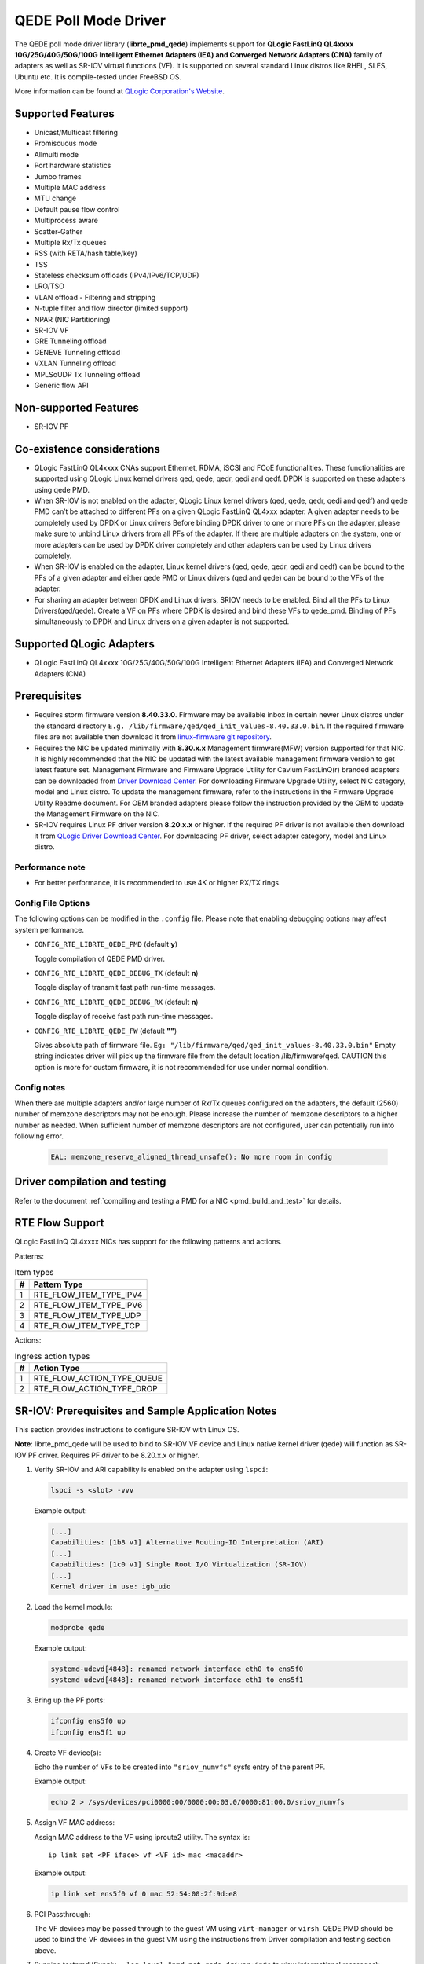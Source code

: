 ..  SPDX-License-Identifier: BSD-3-Clause
    Copyright(c) 2016 QLogic Corporation
    Copyright(c) 2017 Cavium, Inc

QEDE Poll Mode Driver
======================

The QEDE poll mode driver library (**librte_pmd_qede**) implements support
for **QLogic FastLinQ QL4xxxx 10G/25G/40G/50G/100G Intelligent Ethernet Adapters (IEA) and Converged Network Adapters (CNA)** family of adapters as well as SR-IOV virtual functions (VF). It is supported on
several standard Linux distros like RHEL, SLES, Ubuntu etc.
It is compile-tested under FreeBSD OS.

More information can be found at `QLogic Corporation's Website
<http://www.qlogic.com>`_.

Supported Features
------------------

- Unicast/Multicast filtering
- Promiscuous mode
- Allmulti mode
- Port hardware statistics
- Jumbo frames
- Multiple MAC address
- MTU change
- Default pause flow control
- Multiprocess aware
- Scatter-Gather
- Multiple Rx/Tx queues
- RSS (with RETA/hash table/key)
- TSS
- Stateless checksum offloads (IPv4/IPv6/TCP/UDP)
- LRO/TSO
- VLAN offload - Filtering and stripping
- N-tuple filter and flow director (limited support)
- NPAR (NIC Partitioning)
- SR-IOV VF
- GRE Tunneling offload
- GENEVE Tunneling offload
- VXLAN Tunneling offload
- MPLSoUDP Tx Tunneling offload
- Generic flow API

Non-supported Features
----------------------

- SR-IOV PF

Co-existence considerations
---------------------------

- QLogic FastLinQ QL4xxxx CNAs support Ethernet, RDMA, iSCSI and FCoE
  functionalities. These functionalities are supported using
  QLogic Linux kernel drivers qed, qede, qedr, qedi and qedf. DPDK is
  supported on these adapters using qede PMD.

- When SR-IOV is not enabled on the adapter,
  QLogic Linux kernel drivers (qed, qede, qedr, qedi and qedf) and qede
  PMD can’t be attached to different PFs on a given QLogic FastLinQ
  QL4xxx adapter.
  A given adapter needs to be completely used by DPDK or Linux drivers
  Before binding DPDK driver to one or more PFs on the adapter,
  please make sure to unbind Linux drivers from all PFs of the adapter.
  If there are multiple adapters on the system, one or more adapters
  can be used by DPDK driver completely and other adapters can be used
  by Linux drivers completely.

- When SR-IOV is enabled on the adapter,
  Linux kernel drivers (qed, qede, qedr, qedi and qedf) can be bound
  to the PFs of a given adapter and either qede PMD or Linux drivers
  (qed and qede) can be bound to the VFs of the adapter.

- For sharing an adapter between DPDK and Linux drivers, SRIOV needs
  to be enabled. Bind all the PFs to Linux Drivers(qed/qede). Create
  a VF on PFs where DPDK is desired and bind these VFs to qede_pmd.
  Binding of PFs simultaneously to DPDK and Linux drivers on a given
  adapter is not supported.

Supported QLogic Adapters
-------------------------

- QLogic FastLinQ QL4xxxx 10G/25G/40G/50G/100G Intelligent Ethernet Adapters (IEA) and Converged Network Adapters (CNA)

Prerequisites
-------------

- Requires storm firmware version **8.40.33.0**. Firmware may be available
  inbox in certain newer Linux distros under the standard directory
  ``E.g. /lib/firmware/qed/qed_init_values-8.40.33.0.bin``.
  If the required firmware files are not available then download it from
  `linux-firmware git repository <http://git.kernel.org/pub/scm/linux/kernel/git/firmware/linux-firmware.git/tree/qed>`_.

- Requires the NIC be updated minimally with **8.30.x.x** Management firmware(MFW) version supported for that NIC.
  It is highly recommended that the NIC be updated with the latest available management firmware version to get latest feature  set.
  Management Firmware and Firmware Upgrade Utility for Cavium FastLinQ(r) branded adapters can be downloaded from
  `Driver Download Center <http://driverdownloads.qlogic.com/QLogicDriverDownloads_UI/DefaultNewSearch.aspx>`_.
  For downloading Firmware Upgrade Utility, select NIC category, model and Linux distro.
  To update the management firmware, refer to the instructions in the Firmware Upgrade Utility Readme document.
  For OEM branded adapters please follow the instruction provided by the OEM to update the Management Firmware on the NIC.

- SR-IOV requires Linux PF driver version **8.20.x.x** or higher.
  If the required PF driver is not available then download it from
  `QLogic Driver Download Center <http://driverdownloads.qlogic.com/QLogicDriverDownloads_UI/DefaultNewSearch.aspx>`_.
  For downloading PF driver, select adapter category, model and Linux distro.

Performance note
~~~~~~~~~~~~~~~~

- For better performance, it is recommended to use 4K or higher RX/TX rings.

Config File Options
~~~~~~~~~~~~~~~~~~~

The following options can be modified in the ``.config`` file. Please note that
enabling debugging options may affect system performance.

- ``CONFIG_RTE_LIBRTE_QEDE_PMD`` (default **y**)

  Toggle compilation of QEDE PMD driver.

- ``CONFIG_RTE_LIBRTE_QEDE_DEBUG_TX`` (default **n**)

  Toggle display of transmit fast path run-time messages.

- ``CONFIG_RTE_LIBRTE_QEDE_DEBUG_RX`` (default **n**)

  Toggle display of receive fast path run-time messages.

- ``CONFIG_RTE_LIBRTE_QEDE_FW`` (default **""**)

  Gives absolute path of firmware file.
  ``Eg: "/lib/firmware/qed/qed_init_values-8.40.33.0.bin"``
  Empty string indicates driver will pick up the firmware file
  from the default location /lib/firmware/qed.
  CAUTION this option is more for custom firmware, it is not
  recommended for use under normal condition.

Config notes
~~~~~~~~~~~~

When there are multiple adapters and/or large number of Rx/Tx queues
configured on the adapters, the default (2560) number of memzone
descriptors may not be enough. Please increase the number of memzone
descriptors to a higher number as needed. When sufficient number of
memzone descriptors are not configured, user can potentially run into
following error.

   .. code-block:: console

      EAL: memzone_reserve_aligned_thread_unsafe(): No more room in config

Driver compilation and testing
------------------------------

Refer to the document :ref:`compiling and testing a PMD for a NIC <pmd_build_and_test>`
for details.

RTE Flow Support
----------------

QLogic FastLinQ QL4xxxx NICs has support for the following patterns and
actions.

Patterns:

.. _table_qede_supported_flow_item_types:

.. table:: Item types

   +----+--------------------------------+
   | #  | Pattern Type                   |
   +====+================================+
   | 1  | RTE_FLOW_ITEM_TYPE_IPV4        |
   +----+--------------------------------+
   | 2  | RTE_FLOW_ITEM_TYPE_IPV6        |
   +----+--------------------------------+
   | 3  | RTE_FLOW_ITEM_TYPE_UDP         |
   +----+--------------------------------+
   | 4  | RTE_FLOW_ITEM_TYPE_TCP         |
   +----+--------------------------------+

Actions:

.. _table_qede_supported_ingress_action_types:

.. table:: Ingress action types

   +----+--------------------------------+
   | #  | Action Type                    |
   +====+================================+
   | 1  | RTE_FLOW_ACTION_TYPE_QUEUE     |
   +----+--------------------------------+
   | 2  | RTE_FLOW_ACTION_TYPE_DROP      |
   +----+--------------------------------+

SR-IOV: Prerequisites and Sample Application Notes
--------------------------------------------------

This section provides instructions to configure SR-IOV with Linux OS.

**Note**: librte_pmd_qede will be used to bind to SR-IOV VF device and Linux native kernel driver (qede) will function as SR-IOV PF driver. Requires PF driver to be 8.20.x.x or higher.

#. Verify SR-IOV and ARI capability is enabled on the adapter using ``lspci``:

   .. code-block:: console

      lspci -s <slot> -vvv

   Example output:

   .. code-block:: console

      [...]
      Capabilities: [1b8 v1] Alternative Routing-ID Interpretation (ARI)
      [...]
      Capabilities: [1c0 v1] Single Root I/O Virtualization (SR-IOV)
      [...]
      Kernel driver in use: igb_uio

#. Load the kernel module:

   .. code-block:: console

      modprobe qede

   Example output:

   .. code-block:: console

      systemd-udevd[4848]: renamed network interface eth0 to ens5f0
      systemd-udevd[4848]: renamed network interface eth1 to ens5f1

#. Bring up the PF ports:

   .. code-block:: console

      ifconfig ens5f0 up
      ifconfig ens5f1 up

#. Create VF device(s):

   Echo the number of VFs to be created into ``"sriov_numvfs"`` sysfs entry
   of the parent PF.

   Example output:

   .. code-block:: console

      echo 2 > /sys/devices/pci0000:00/0000:00:03.0/0000:81:00.0/sriov_numvfs


#. Assign VF MAC address:

   Assign MAC address to the VF using iproute2 utility. The syntax is::

      ip link set <PF iface> vf <VF id> mac <macaddr>

   Example output:

   .. code-block:: console

      ip link set ens5f0 vf 0 mac 52:54:00:2f:9d:e8


#. PCI Passthrough:

   The VF devices may be passed through to the guest VM using ``virt-manager`` or
   ``virsh``. QEDE PMD should be used to bind the VF devices in the guest VM
   using the instructions from Driver compilation and testing section above.


#. Running testpmd
   (Supply ``--log-level="pmd.net.qede.driver:info`` to view informational messages):

   Refer to the document
   :ref:`compiling and testing a PMD for a NIC <pmd_build_and_test>` to run
   ``testpmd`` application.

   Example output:

   .. code-block:: console

      testpmd -l 0,4-11 -n 4 -- -i --nb-cores=8 --portmask=0xf --rxd=4096 \
      --txd=4096 --txfreet=4068 --enable-rx-cksum --rxq=4 --txq=4 \
      --rss-ip --rss-udp

      [...]

    EAL: PCI device 0000:84:00.0 on NUMA socket 1
    EAL:   probe driver: 1077:1634 rte_qede_pmd
    EAL:   Not managed by a supported kernel driver, skipped
    EAL: PCI device 0000:84:00.1 on NUMA socket 1
    EAL:   probe driver: 1077:1634 rte_qede_pmd
    EAL:   Not managed by a supported kernel driver, skipped
    EAL: PCI device 0000:88:00.0 on NUMA socket 1
    EAL:   probe driver: 1077:1656 rte_qede_pmd
    EAL:   PCI memory mapped at 0x7f738b200000
    EAL:   PCI memory mapped at 0x7f738b280000
    EAL:   PCI memory mapped at 0x7f738b300000
    PMD: Chip details : BB1
    PMD: Driver version : QEDE PMD 8.7.9.0_1.0.0
    PMD: Firmware version : 8.7.7.0
    PMD: Management firmware version : 8.7.8.0
    PMD: Firmware file : /lib/firmware/qed/qed_init_values_zipped-8.7.7.0.bin
    [QEDE PMD: (84:00.0:dpdk-port-0)]qede_common_dev_init:macaddr \
                                                        00:0e:1e:d2:09:9c
      [...]
    [QEDE PMD: (84:00.0:dpdk-port-0)]qede_tx_queue_setup:txq 0 num_desc 4096 \
                                                tx_free_thresh 4068 socket 0
    [QEDE PMD: (84:00.0:dpdk-port-0)]qede_tx_queue_setup:txq 1 num_desc 4096 \
                                                tx_free_thresh 4068 socket 0
    [QEDE PMD: (84:00.0:dpdk-port-0)]qede_tx_queue_setup:txq 2 num_desc 4096 \
                                                 tx_free_thresh 4068 socket 0
    [QEDE PMD: (84:00.0:dpdk-port-0)]qede_tx_queue_setup:txq 3 num_desc 4096 \
                                                 tx_free_thresh 4068 socket 0
    [QEDE PMD: (84:00.0:dpdk-port-0)]qede_rx_queue_setup:rxq 0 num_desc 4096 \
                                                rx_buf_size=2148 socket 0
    [QEDE PMD: (84:00.0:dpdk-port-0)]qede_rx_queue_setup:rxq 1 num_desc 4096 \
                                                rx_buf_size=2148 socket 0
    [QEDE PMD: (84:00.0:dpdk-port-0)]qede_rx_queue_setup:rxq 2 num_desc 4096 \
                                                rx_buf_size=2148 socket 0
    [QEDE PMD: (84:00.0:dpdk-port-0)]qede_rx_queue_setup:rxq 3 num_desc 4096 \
                                                rx_buf_size=2148 socket 0
    [QEDE PMD: (84:00.0:dpdk-port-0)]qede_dev_start:port 0
    [QEDE PMD: (84:00.0:dpdk-port-0)]qede_dev_start:link status: down
      [...]
    Checking link statuses...
    Port 0 Link Up - speed 25000 Mbps - full-duplex
    Port 1 Link Up - speed 25000 Mbps - full-duplex
    Port 2 Link Up - speed 25000 Mbps - full-duplex
    Port 3 Link Up - speed 25000 Mbps - full-duplex
    Done
    testpmd>
